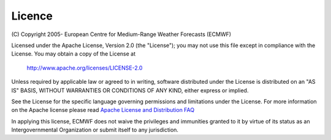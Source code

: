 .. _licence:

Licence
///////


(C) Copyright 2005- European Centre for Medium-Range Weather Forecasts
(ECMWF)

Licensed under the Apache License, Version 2.0 (the "License"); you may
not use this file except in compliance with the License. You may obtain
a copy of the License at

   http://www.apache.org/licenses/LICENSE-2.0

Unless required by applicable law or agreed to in writing, software
distributed under the License is distributed on an "AS IS" BASIS,
WITHOUT WARRANTIES OR CONDITIONS OF ANY KIND, either express or implied.

See the License for the specific language governing permissions and
limitations under the License. For more information on the Apache
license please read `Apache License and Distribution
FAQ <http://www.apache.org/foundation/license-faq.html>`__


In applying this license, ECMWF does not waive the privileges and
immunities granted to it by virtue of its status as an Intergovernmental
Organization or submit itself to any jurisdiction.
